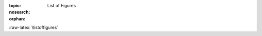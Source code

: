 :topic: List of Figures
:nosearch:
:orphan:

.. Don't change this file.

.. index:: triple: List of Figures; Presentation; ZDS
   :name: listoffigures

.. index:: triple: Figures; Presentation; ZDS
   :name: figures

:raw-latex:`\listoffigures`

.. only:: html

   .. _figurelist:

   List of Figures
   ###############

   .. note:: *List of Figures* is not supported for |HTML|.
             Use |PDF| instead.

.. Local variables:
   coding: utf-8
   mode: text
   mode: rst
   End:
   vim: fileencoding=utf-8 filetype=rst number :
